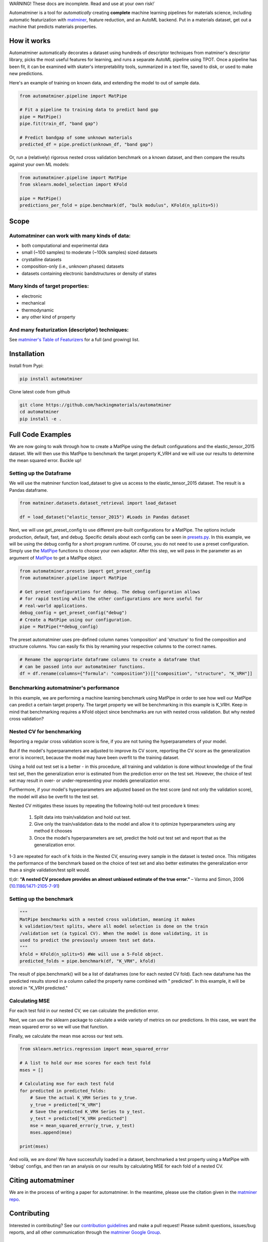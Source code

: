 .. raw:: html

    <style> .red {color:#aa0060; font-weight:bold; font-size:16px} </style>

.. role:: red

:red:`WARNING! These docs are incomplete. Read and use at your own risk!``

.. image:: _static/logo_med.png
   :alt: server
   :align: center
   :width: 600px


Automatminer is a tool for *automatically* creating **complete** machine learning pipelines for materials science, including automatic featurization with `matminer <https://github.com/hackingmaterials/matminer>`_, feature reduction, and an AutoML backend. Put in a materials dataset, get out a machine that predicts materials properties.

How it works
=============

Automatminer automatically decorates a dataset using hundreds of descriptor techniques from matminer's descriptor library, picks the most useful features for learning, and runs a separate AutoML pipeline using TPOT. Once a pipeline has been fit, it can be examined with skater's interpretability tools, summarized in a text file, saved to disk, or used to make new predictions.

.. image:: _static/automatminer_big.jpg
   :alt: server
   :align: center


Here's an example of training on known data, and extending the model to out of sample data.

.. code-block:: python

    from automatminer.pipeline import MatPipe

    # Fit a pipeline to training data to predict band gap
    pipe = MatPipe()
    pipe.fit(train_df, "band gap")

    # Predict bandgap of some unknown materials
    predicted_df = pipe.predict(unknown_df, "band gap")


Or, run a (relatively) rigorous nested cross validation benchmark on a known dataset, and then compare the results against your own ML models:

.. code-block:: python

    from automatminer.pipeline import MatPipe
    from sklearn.model_selection import KFold

    pipe = MatPipe()
    predictions_per_fold = pipe.benchmark(df, "bulk modulus", KFold(n_splits=5))


Scope
=====

Automatminer can work with many kinds of data:
----------------------------------------------
-   both computational and experimental data
-   small (~100 samples) to moderate (~100k samples) sized datasets
-   crystalline datasets
-   composition-only (i.e., unknown phases) datasets
-   datasets containing electronic bandstructures or density of states

Many kinds of target properties:
--------------------------------
-   electronic
-   mechanical
-   thermodynamic
-   any other kind of property

And many featurization (descriptor) techniques:
-----------------------------------------------
See `matminer's Table of Featurizers <https://hackingmaterials.github.io/matminer/featurizer_summary.html>`_ for a full (and growing) list.


Installation
============

Install from Pypi:

.. code-block:: bash

    pip install automatminer


Clone latest code from github

.. code-block:: bash

    git clone https://github.com/hackingmaterials/automatminer
    cd automatminer
    pip install -e .

Full Code Examples
==================

We are now going to walk through how to create a MatPipe using the default
configurations and the elastic_tensor_2015 dataset. We will then use this
MatPipe to benchmark the target property K_VRH and we will use our results
to determine the mean squared error. Buckle up!

Setting up the Dataframe
------------------------

We will use the matminer function load_dataset to give us access to the
elastic_tensor_2015 dataset. The result is a Pandas dataframe.

.. code-block:: python

    from matminer.datasets.dataset_retrieval import load_dataset

    df = load_dataset("elastic_tensor_2015") #Loads in Pandas dataset


Next, we will use get_preset_config to use different pre-built configurations
for a MatPipe. The options include production, default, fast, and debug.
Specific details about each config can be seen in `presets.py
<api/automatminer.get_preset_config.html>`_. In this example, we will be using
the debug config for a short program runtime. Of course, you do not need to use
a preset configuration. Simply use the `MatPipe <api/automatminer.MatPipe.html>`_
functions to choose your own adaptor. After this step, we will pass in the parameter
as an argument of `MatPipe <api/automatminer.MatPipe.html>`_ to get a MatPipe
object.

.. code-block:: python

    from automatminer.presets import get_preset_config
    from automatminer.pipeline import MatPipe

    # Get preset configurations for debug. The debug configuration allows
    # for rapid testing while the other configurations are more useful for
    # real-world applications.
    debug_config = get_preset_config("debug")
    # Create a MatPipe using our configuration.
    pipe = MatPipe(**debug_config)


The preset automatminer uses pre-defined column names 'composition' and 'structure'
to find the composition and structure columns. You can easily fix this by renaming
your respective columns to the correct names.

.. code-block:: python

    # Rename the appropriate dataframe columns to create a dataframe that
    # can be passed into our automatminer functions.
    df = df.rename(columns={"formula": "composition"})[["composition", "structure", "K_VRH"]]


Benchmarking automatminer's performance
---------------------------------------

In this example, we are performing a machine learning benchmark using MatPipe
in order to see how well our MatPipe can predict a certain target property.
The target property we will be benchmarking in this example is K_VRH. Keep in
mind that benchmarking requires a KFold object since benchmarks are run with
nested cross validation. But why nested cross validation?


Nested CV for benchmarking
----------------------------
Reporting a regular cross validation score is fine, if you are not tuning the
hyperparameters of your model.


.. image:: _static/cv_single.png
   :alt: cv_overfit
   :align: center
   :width: 70%

But if the model's hyperparameters are adjusted
to improve its CV score, reporting the CV score as the generalization error is
incorrect, because the model may have been overfit to the training dataset.

.. image:: _static/cv_overfit.png
   :alt: cv_overfit
   :align: center
   :width: 70%


Using a hold out test set is a better - in this procedure, all training and
validation is done without knowledge of the final test set, then the
generalization error is estimated from the prediction error on the test set.
However, the choice of test set may result in over- or under-representing
your models generalization error.

.. image:: _static/cv_holdout.png
   :alt: cv_overfit
   :align: center

Furthermore, if your model's hyperparameters
are adjusted based on the test score (and not only the validation score), the
model will also be overfit to the test set.

Nested CV mitigates these issues by repeating the following hold-out test procedure k times:

    1. Split data into train/validation and hold out test.
    2. Give only the train/validation data to the model and allow it to optimize hyperparameters using any method it chooses
    3. Once the model's hyperparameters are set, predict the hold out test set and report that as the generalization error.

1-3 are repeated for each of k folds in the Nested CV, ensuring every sample in the dataset is tested once.
This mitigates the performance of the benchmark based on the choice of test set and also better estimates the generalization error
than a single validation/test split would.


.. image:: _static/cv_nested.png
   :alt: cv_overfit
   :align: center


tl;dr: **“A nested CV procedure provides an almost unbiased estimate of the true error.”** – Varma and Simon, 2006 (`10.1186/1471-2105-7-91 <https://www.ncbi.nlm.nih.gov/pubmed/16504092>`_)

Setting up the benchmark
----------------------------

.. code-block:: python

    """
    MatPipe benchmarks with a nested cross validation, meaning it makes
    k validation/test splits, where all model selection is done on the train
    /validation set (a typical CV). When the model is done validating, it is
    used to predict the previously unseen test set data.
    """
    kfold = KFold(n_splits=5) #We will use a 5-Fold object.
    predicted_folds = pipe.benchmark(df, "K_VRH", kfold)


The result of pipe.benchmark() will be a list of dataframes (one for each
nested CV fold). Each new dataframe has the predicted results
stored in a column called the property name combined with " predicted". In this
example, it will be stored in "K_VRH predicted."


Calculating MSE
---------------

For each test fold in our nested CV, we can calculate the prediction error.

Next, we can use the sklearn package to calculate a wide variety of metrics on
our predictions. In this case, we want the mean squared error so we will use that
function.

Finally, we calculate the mean mse across our test sets.

.. code-block:: python

    from sklearn.metrics.regression import mean_squared_error

    # A list to hold our mse scores for each test fold
    mses = []

    # Calculating mse for each test fold
    for predicted in predicted_folds:
        # Save the actual K_VRH Series to y_true.
        y_true = predicted["K_VRH"]
        # Save the predicted K_VRH Series to y_test.
        y_test = predicted["K_VRH predicted"]
        mse = mean_squared_error(y_true, y_test)
        mses.append(mse)

    print(mses)



And voilà, we are done! We have successfully loaded in a dataset, benchmarked a test property
using a MatPipe with 'debug' configs, and then ran an analysis on our results by calculating
MSE for each fold of a nested CV.


Citing automatminer
===================
We are in the process of writing a paper for automatminer. In the meantime, please use the citation given in the `matminer repo <https://github.com/hackingmaterials/matminer>`_.

Contributing
============
Interested in contributing? See our `contribution guidelines <https://github.com/hackingmaterials/automatminer/blob/master/CONTRIBUTING.md>`_ and make a pull request! Please submit questions, issues/bug reports, and all other communication through the  `matminer Google Group <https://groups.google.com/forum/#!forum/matminer>`_.



Indices and tables
==================

* :ref:`genindex`
* :ref:`modindex`
* :ref:`search`
* :ref:`Python API<directory>`
